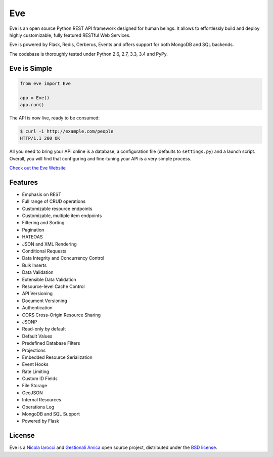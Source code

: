 Eve
====
.. image:: https://secure.travis-ci.org/nicolaiarocci/eve.png?branch=master 
        :target: https://secure.travis-ci.org/nicolaiarocci/eve

Eve is an open source Python REST API framework designed for human beings. It
allows to effortlessly build and deploy highly customizable, fully featured
RESTful Web Services.

Eve is powered by Flask, Redis, Cerberus, Events and offers support for both
MongoDB and SQL backends.

The codebase is thoroughly tested under Python 2.6, 2.7, 3.3, 3.4 and PyPy.

Eve is Simple
-------------
.. code-block:: python

    from eve import Eve

    app = Eve()
    app.run()

The API is now live, ready to be consumed:

.. code-block:: console

    $ curl -i http://example.com/people
    HTTP/1.1 200 OK

All you need to bring your API online is a database, a configuration file
(defaults to ``settings.py``) and a launch script.  Overall, you will find that
configuring and fine-tuning your API is a very simple process.

`Check out the Eve Website <http://python-eve.org/>`_

Features
--------
* Emphasis on REST
* Full range of CRUD operations
* Customizable resource endpoints
* Customizable, multiple item endpoints
* Filtering and Sorting
* Pagination
* HATEOAS
* JSON and XML Rendering
* Conditional Requests
* Data Integrity and Concurrency Control
* Bulk Inserts
* Data Validation
* Extensible Data Validation
* Resource-level Cache Control
* API Versioning
* Document Versioning
* Authentication
* CORS Cross-Origin Resource Sharing
* JSONP
* Read-only by default
* Default Values
* Predefined Database Filters
* Projections
* Embedded Resource Serialization
* Event Hooks
* Rate Limiting
* Custom ID Fields
* File Storage
* GeoJSON
* Internal Resources
* Operations Log
* MongoDB and SQL Support
* Powered by Flask


License
-------
Eve is a `Nicola Iarocci`_ and `Gestionali Amica`_ open source project,
distributed under the `BSD license
<https://github.com/nicolaiarocci/eve/blob/master/LICENSE>`_. 

.. _`Nicola Iarocci`: http://nicolaiarocci.com
.. _`Gestionali Amica`: http://gestionaleamica.com
